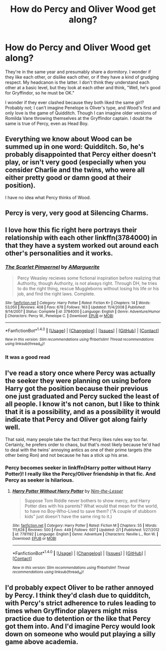 #+TITLE: How do Percy and Oliver Wood get along?

* How do Percy and Oliver Wood get along?
:PROPERTIES:
:Author: Governor_Humphries
:Score: 9
:DateUnix: 1499720514.0
:DateShort: 2017-Jul-11
:END:
They're in the same year and presumably share a dormitory. I wonder if they like each other, or dislike each other, or if they have a kind of grudging respect. My headcanon is the latter. I don't think they understand each other at a basic level, but they look at each other and think, "Well, he's good for Gryffindor, so he must be OK."

I wonder if they ever clashed because they both liked the same girl? Probably not; I can't imagine Penelope is Oliver's type, and Wood's first and only love is the game of Quidditch. Though I can imagine older versions of Romilda Vane throwing themselves at the Gryffindor captain. I doubt the same is true of Percy, even as Head Boy.


** Everything we know about Wood can be summed up in one word: Quidditch. So, he's probably disappointed that Percy either doesn't play, or isn't very good (especially when you consider Charlie and the twins, who were all either pretty good or damn good at their position).

I have no idea what Percy thinks of Wood.
:PROPERTIES:
:Author: yarglethatblargle
:Score: 17
:DateUnix: 1499723681.0
:DateShort: 2017-Jul-11
:END:


** Percy is very, very good at Silencing Charms.
:PROPERTIES:
:Author: ABZB
:Score: 6
:DateUnix: 1499730287.0
:DateShort: 2017-Jul-11
:END:


** I love how this fic right here portrays their relationship with each other linkffn(3784000) in that they have a system worked out around each other's personalities and it works.
:PROPERTIES:
:Author: zombieqatz
:Score: 4
:DateUnix: 1499734388.0
:DateShort: 2017-Jul-11
:END:

*** [[http://www.fanfiction.net/s/3784000/1/][*/The Scarlet Pimpernel/*]] by [[https://www.fanfiction.net/u/338114/AMarguerite][/AMarguerite/]]

#+begin_quote
  Percy Weasley recieves some fictional inspiration before realizing that Authority, though Authority, is not always right. Through DH, he tries to do the right thing, rescue Muggleborns without losing his life or his job, and find the right laws. Complete.
#+end_quote

^{/Site/: [[http://www.fanfiction.net/][fanfiction.net]] *|* /Category/: Harry Potter *|* /Rated/: Fiction K+ *|* /Chapters/: 14 *|* /Words/: 53,050 *|* /Reviews/: 408 *|* /Favs/: 678 *|* /Follows/: 163 *|* /Updated/: 11/4/2008 *|* /Published/: 9/14/2007 *|* /Status/: Complete *|* /id/: 3784000 *|* /Language/: English *|* /Genre/: Adventure/Humor *|* /Characters/: Percy W., Penelope C. *|* /Download/: [[http://www.ff2ebook.com/old/ffn-bot/index.php?id=3784000&source=ff&filetype=epub][EPUB]] or [[http://www.ff2ebook.com/old/ffn-bot/index.php?id=3784000&source=ff&filetype=mobi][MOBI]]}

--------------

*FanfictionBot*^{1.4.0} *|* [[[https://github.com/tusing/reddit-ffn-bot/wiki/Usage][Usage]]] | [[[https://github.com/tusing/reddit-ffn-bot/wiki/Changelog][Changelog]]] | [[[https://github.com/tusing/reddit-ffn-bot/issues/][Issues]]] | [[[https://github.com/tusing/reddit-ffn-bot/][GitHub]]] | [[[https://www.reddit.com/message/compose?to=tusing][Contact]]]

^{/New in this version: Slim recommendations using/ ffnbot!slim! /Thread recommendations using/ linksub(thread_id)!}
:PROPERTIES:
:Author: FanfictionBot
:Score: 1
:DateUnix: 1499734407.0
:DateShort: 2017-Jul-11
:END:


*** It was a good read
:PROPERTIES:
:Author: JudgeBigFudge
:Score: 1
:DateUnix: 1499790621.0
:DateShort: 2017-Jul-11
:END:


** I've read a story once where Percy was actually the seeker they were planning on using before Harry got the position because their previous one just graduated and Percy sucked the least of all people. I know it's not canon, but I like to think that it is a possibility, and as a possibility it would indicate that Percy and Oliver got along fairly well.

That said, many people take the fact that Percy likes rules way too far. Certainly, he prefers order to chaos, but that's most likely because he'd had to deal with the twins' annoying antics as one of their prime targets (the other being Ron) and not because he has a stick up his arse.
:PROPERTIES:
:Author: Kazeto
:Score: 4
:DateUnix: 1499764983.0
:DateShort: 2017-Jul-11
:END:

*** Percy becomes seeker in linkffn(Harry potter without Harry Potter)! I really like the Percy/Oliver friendship in that fic. And Percy as seeker is hilarious.
:PROPERTIES:
:Author: orangedarkchocolate
:Score: 2
:DateUnix: 1499826999.0
:DateShort: 2017-Jul-12
:END:

**** [[http://www.fanfiction.net/s/7781192/1/][*/Harry Potter Without Harry Potter/*]] by [[https://www.fanfiction.net/u/3664623/Nim-the-Lesser][/Nim-the-Lesser/]]

#+begin_quote
  Suppose Tom Riddle never bothers to show mercy, and Harry Potter dies with his parents? What would that mean for the world, to have no Boy-Who-Lived to save them? ("A couple of stubborn kids" just doesn't have the same ring to it.)
#+end_quote

^{/Site/: [[http://www.fanfiction.net/][fanfiction.net]] *|* /Category/: Harry Potter *|* /Rated/: Fiction M *|* /Chapters/: 55 *|* /Words/: 111,628 *|* /Reviews/: 500 *|* /Favs/: 449 *|* /Follows/: 607 *|* /Updated/: 2/1 *|* /Published/: 1/27/2012 *|* /id/: 7781192 *|* /Language/: English *|* /Genre/: Adventure *|* /Characters/: Neville L., Ron W. *|* /Download/: [[http://www.ff2ebook.com/old/ffn-bot/index.php?id=7781192&source=ff&filetype=epub][EPUB]] or [[http://www.ff2ebook.com/old/ffn-bot/index.php?id=7781192&source=ff&filetype=mobi][MOBI]]}

--------------

*FanfictionBot*^{1.4.0} *|* [[[https://github.com/tusing/reddit-ffn-bot/wiki/Usage][Usage]]] | [[[https://github.com/tusing/reddit-ffn-bot/wiki/Changelog][Changelog]]] | [[[https://github.com/tusing/reddit-ffn-bot/issues/][Issues]]] | [[[https://github.com/tusing/reddit-ffn-bot/][GitHub]]] | [[[https://www.reddit.com/message/compose?to=tusing][Contact]]]

^{/New in this version: Slim recommendations using/ ffnbot!slim! /Thread recommendations using/ linksub(thread_id)!}
:PROPERTIES:
:Author: FanfictionBot
:Score: 1
:DateUnix: 1499827023.0
:DateShort: 2017-Jul-12
:END:


** I'd probably expect Oliver to be rather annoyed by Percy. I think they'd clash due to quidditch, with Percy's strict adherence to rules leading to times when Gryffindor players might miss practice due to detention or the like that Percy got them into. And I'd imagine Percy would look down on someone who would put playing a silly game above academia.
:PROPERTIES:
:Author: dannys717
:Score: 1
:DateUnix: 1499764192.0
:DateShort: 2017-Jul-11
:END:
